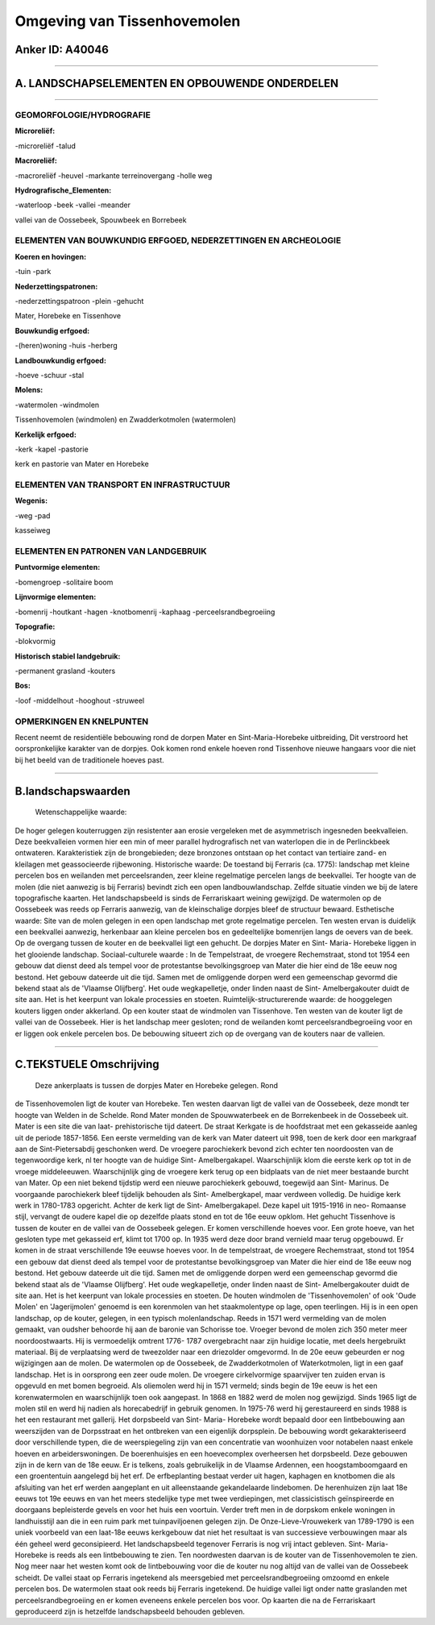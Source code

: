 Omgeving van Tissenhovemolen
============================

Anker ID: A40046
----------------

--------------

A. LANDSCHAPSELEMENTEN EN OPBOUWENDE ONDERDELEN
-----------------------------------------------

--------------

GEOMORFOLOGIE/HYDROGRAFIE
~~~~~~~~~~~~~~~~~~~~~~~~~

**Microreliëf:**

-microreliëf
-talud

 
**Macroreliëf:**

-macroreliëf
-heuvel
-markante terreinovergang
-holle weg

**Hydrografische\_Elementen:**

-waterloop
-beek
-vallei
-meander

 
vallei van de Oossebeek, Spouwbeek en Borrebeek

ELEMENTEN VAN BOUWKUNDIG ERFGOED, NEDERZETTINGEN EN ARCHEOLOGIE
~~~~~~~~~~~~~~~~~~~~~~~~~~~~~~~~~~~~~~~~~~~~~~~~~~~~~~~~~~~~~~~

**Koeren en hovingen:**

-tuin
-park

 
**Nederzettingspatronen:**

-nederzettingspatroon
-plein
-gehucht

Mater, Horebeke en Tissenhove

**Bouwkundig erfgoed:**

-(heren)woning
-huis
-herberg

 
**Landbouwkundig erfgoed:**

-hoeve
-schuur
-stal

 
**Molens:**

-watermolen
-windmolen

 
Tissenhovemolen (windmolen) en Zwadderkotmolen (watermolen)

**Kerkelijk erfgoed:**

-kerk
-kapel
-pastorie

 
kerk en pastorie van Mater en Horebeke

ELEMENTEN VAN TRANSPORT EN INFRASTRUCTUUR
~~~~~~~~~~~~~~~~~~~~~~~~~~~~~~~~~~~~~~~~~

**Wegenis:**

-weg
-pad

 
kasseiweg

ELEMENTEN EN PATRONEN VAN LANDGEBRUIK
~~~~~~~~~~~~~~~~~~~~~~~~~~~~~~~~~~~~~

**Puntvormige elementen:**

-bomengroep
-solitaire boom

 
**Lijnvormige elementen:**

-bomenrij
-houtkant
-hagen
-knotbomenrij
-kaphaag
-perceelsrandbegroeiing

**Topografie:**

-blokvormig

 
**Historisch stabiel landgebruik:**

-permanent grasland
-kouters

 
**Bos:**

-loof
-middelhout
-hooghout
-struweel

 

OPMERKINGEN EN KNELPUNTEN
~~~~~~~~~~~~~~~~~~~~~~~~~

Recent neemt de residentiële bebouwing rond de dorpen Mater en
Sint-Maria-Horebeke uitbreiding, Dit verstroord het oorspronkelijke
karakter van de dorpjes. Ook komen rond enkele hoeven rond Tissenhove
nieuwe hangaars voor die niet bij het beeld van de traditionele hoeves
past.

--------------

B.landschapswaarden
-------------------

 Wetenschappelijke waarde:
De hoger gelegen kouterruggen zijn resistenter aan erosie vergeleken
met de asymmetrisch ingesneden beekvalleien. Deze beekvalleien vormen
hier een min of meer parallel hydrografisch net van waterlopen die in de
Perlinckbeek ontwateren. Karakteristiek zijn de brongebieden; deze
bronzones ontstaan op het contact van tertiaire zand- en kleilagen met
geassocieerde rijbewoning.
Historische waarde:
De toestand bij Ferraris (ca. 1775): landschap met kleine percelen
bos en weilanden met perceelsranden, zeer kleine regelmatige percelen
langs de beekvallei. Ter hoogte van de molen (die niet aanwezig is bij
Ferraris) bevindt zich een open landbouwlandschap. Zelfde situatie
vinden we bij de latere topografische kaarten. Het landschapsbeeld is
sinds de Ferrariskaart weining gewijzigd. De watermolen op de Oossebeek
was reeds op Ferraris aanwezig, van de kleinschalige dorpjes bleef de
structuur bewaard.
Esthetische waarde: Site van de molen gelegen in een open landschap
met grote regelmatige percelen. Ten westen ervan is duidelijk een
beekvallei aanwezig, herkenbaar aan kleine percelen bos en gedeeltelijke
bomenrijen langs de oevers van de beek. Op de overgang tussen de kouter
en de beekvallei ligt een gehucht. De dorpjes Mater en Sint- Maria-
Horebeke liggen in het glooiende landschap.
Sociaal-culturele waarde : In de Tempelstraat, de vroegere
Rechemstraat, stond tot 1954 een gebouw dat dienst deed als tempel voor
de protestantse bevolkingsgroep van Mater die hier eind de 18e eeuw nog
bestond. Het gebouw dateerde uit die tijd. Samen met de omliggende
dorpen werd een gemeenschap gevormd die bekend staat als de 'Vlaamse
Olijfberg'. Het oude wegkapelletje, onder linden naast de Sint-
Amelbergakouter duidt de site aan. Het is het keerpunt van lokale
processies en stoeten.
Ruimtelijk-structurerende waarde:
de hooggelegen kouters liggen onder akkerland. Op een kouter staat de
windmolen van Tissenhove. Ten westen van de kouter ligt de vallei van de
Oossebeek. Hier is het landschap meer gesloten; rond de weilanden komt
perceelsrandbegroeiing voor en er liggen ook enkele percelen bos. De
bebouwing situeert zich op de overgang van de kouters naar de valleien.

--------------

C.TEKSTUELE Omschrijving
------------------------

 Deze ankerplaats is tussen de dorpjes Mater en Horebeke gelegen. Rond
de Tissenhovemolen ligt de kouter van Horebeke. Ten westen daarvan ligt
de vallei van de Oossebeek, deze mondt ter hoogte van Welden in de
Schelde. Rond Mater monden de Spouwwaterbeek en de Borrekenbeek in de
Oossebeek uit. Mater is een site die van laat- prehistorische tijd
dateert. De straat Kerkgate is de hoofdstraat met een gekasseide aanleg
uit de periode 1857-1856. Een eerste vermelding van de kerk van Mater
dateert uit 998, toen de kerk door een markgraaf aan de
Sint-Pietersabdij geschonken werd. De vroegere parochiekerk bevond zich
echter ten noordoosten van de tegenwoordige kerk, nl ter hoogte van de
huidige Sint- Amelbergakapel. Waarschijnlijk klom die eerste kerk op tot
in de vroege middeleeuwen. Waarschijnlijk ging de vroegere kerk terug op
een bidplaats van de niet meer bestaande burcht van Mater. Op een niet
bekend tijdstip werd een nieuwe parochiekerk gebouwd, toegewijd aan
Sint- Marinus. De voorgaande parochiekerk bleef tijdelijk behouden als
Sint- Amelbergkapel, maar verdween volledig. De huidige kerk werk in
1780-1783 opgericht. Achter de kerk ligt de Sint- Amelbergakapel. Deze
kapel uit 1915-1916 in neo- Romaanse stijl, vervangt de oudere kapel die
op dezelfde plaats stond en tot de 16e eeuw opklom. Het gehucht
Tissenhove is tussen de kouter en de vallei van de Oossebeek gelegen. Er
komen verschillende hoeves voor. Een grote hoeve, van het gesloten type
met gekasseid erf, klimt tot 1700 op. In 1935 werd deze door brand
vernield maar terug opgebouwd. Er komen in de straat verschillende 19e
eeuwse hoeves voor. In de tempelstraat, de vroegere Rechemstraat, stond
tot 1954 een gebouw dat dienst deed als tempel voor de protestantse
bevolkingsgroep van Mater die hier eind de 18e eeuw nog bestond. Het
gebouw dateerde uit die tijd. Samen met de omliggende dorpen werd een
gemeenschap gevormd die bekend staat als de 'Vlaamse Olijfberg'. Het
oude wegkapelletje, onder linden naast de Sint- Amelbergakouter duidt de
site aan. Het is het keerpunt van lokale processies en stoeten. De
houten windmolen de 'Tissenhovemolen' of ook 'Oude Molen' en
'Jagerijmolen' genoemd is een korenmolen van het staakmolentype op lage,
open teerlingen. Hij is in een open landschap, op de kouter, gelegen, in
een typisch molenlandschap. Reeds in 1571 werd vermelding van de molen
gemaakt, van oudsher behoorde hij aan de baronie van Schorisse toe.
Vroeger bevond de molen zich 350 meter meer noordoostwaarts. Hij is
vermoedelijk omtrent 1776- 1787 overgebracht naar zijn huidige locatie,
met deels hergebruikt materiaal. Bij de verplaatsing werd de tweezolder
naar een driezolder omgevormd. In de 20e eeuw gebeurden er nog
wijzigingen aan de molen. De watermolen op de Oossebeek, de
Zwadderkotmolen of Waterkotmolen, ligt in een gaaf landschap. Het is in
oorsprong een zeer oude molen. De vroegere cirkelvormige spaarvijver ten
zuiden ervan is opgevuld en met bomen begroeid. Als oliemolen werd hij
in 1571 vermeld; sinds begin de 19e eeuw is het een korenwatermolen en
waarschijnlijk toen ook aangepast. In 1868 en 1882 werd de molen nog
gewijzigd. Sinds 1965 ligt de molen stil en werd hij nadien als
horecabedrijf in gebruik genomen. In 1975-76 werd hij gerestaureerd en
sinds 1988 is het een restaurant met gallerij. Het dorpsbeeld van Sint-
Maria- Horebeke wordt bepaald door een lintbebouwing aan weerszijden van
de Dorpsstraat en het ontbreken van een eigenlijk dorpsplein. De
bebouwing wordt gekarakteriseerd door verschillende typen, die de
weerspiegeling zijn van een concentratie van woonhuizen voor notabelen
naast enkele hoeven en arbeiderswoningen. De boerenhuisjes en een
hoevecomplex overheersen het dorpsbeeld. Deze gebouwen zijn in de kern
van de 18e eeuw. Er is telkens, zoals gebruikelijk in de Vlaamse
Ardennen, een hoogstamboomgaard en een groententuin aangelegd bij het
erf. De erfbeplanting bestaat verder uit hagen, kaphagen en knotbomen
die als afsluiting van het erf werden aangeplant en uit alleenstaande
gekandelaarde lindebomen. De herenhuizen zijn laat 18e eeuws tot 19e
eeuws en van het meers stedelijke type met twee verdiepingen, met
classicistisch geïnspireerde en doorgaans bepleisterde gevels en voor
het huis een voortuin. Verder treft men in de dorpskom enkele woningen
in landhuisstijl aan die in een ruim park met tuinpaviljoenen gelegen
zijn. De Onze-Lieve-Vrouwekerk van 1789-1790 is een uniek voorbeeld van
een laat-18e eeuws kerkgebouw dat niet het resultaat is van successieve
verbouwingen maar als één geheel werd geconsipieerd. Het landschapsbeeld
tegenover Ferraris is nog vrij intact gebleven. Sint- Maria- Horebeke is
reeds als een lintbebouwing te zien. Ten noordwesten daarvan is de
kouter van de Tissenhovemolen te zien. Nog meer naar het westen komt ook
de lintbebouwing voor die de kouter nu nog altijd van de vallei van de
Oossebeek scheidt. De vallei staat op Ferraris ingetekend als
meersgebied met perceelsrandbegroeiing omzoomd en enkele percelen bos.
De watermolen staat ook reeds bij Ferraris ingetekend. De huidige vallei
ligt onder natte graslanden met perceelsrandbegroeiing en er komen
eveneens enkele percelen bos voor. Op kaarten die na de Ferrariskaart
geproduceerd zijn is hetzelfde landschapsbeeld behouden gebleven.
